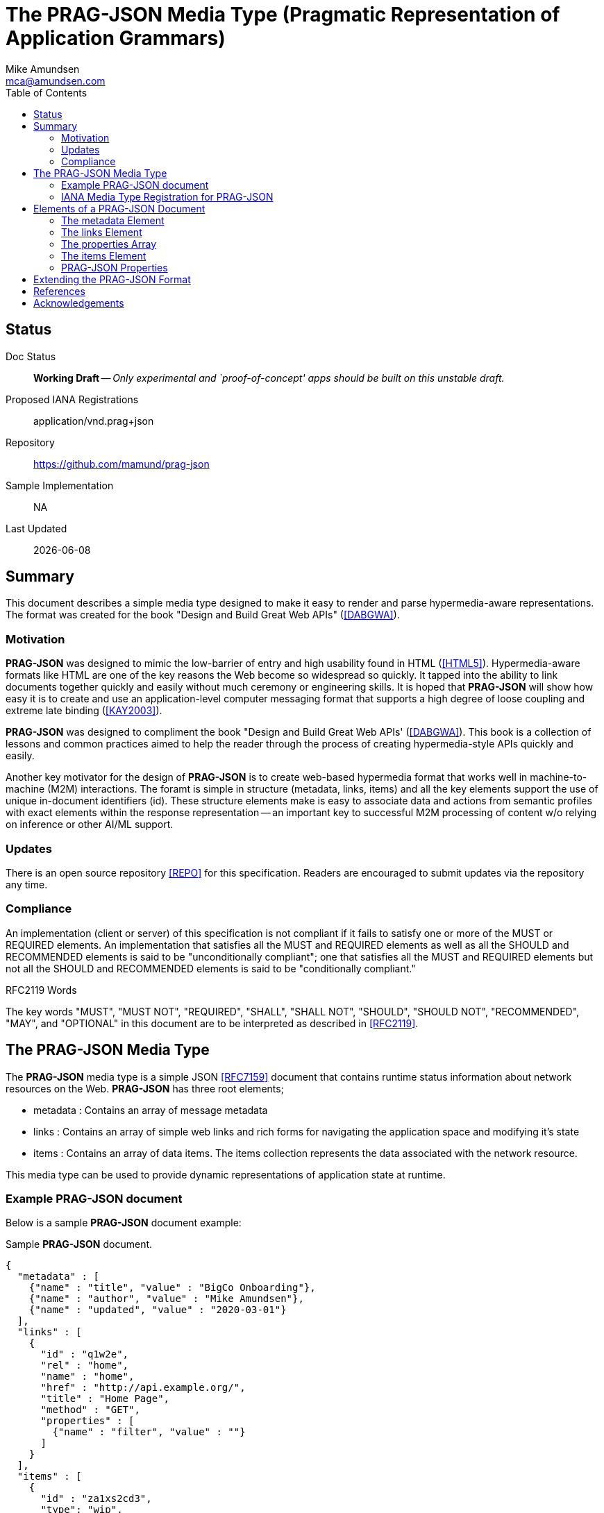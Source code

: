 = The PRAG-JSON Media Type (Pragmatic Representation of Application Grammars)
:author: Mike Amundsen
:email: mca@amundsen.com
:toc: 

== Status
Doc Status:: 
  *[white red-background]#Working Draft#* -- _Only experimental and `proof-of-concept' apps should be built on this unstable draft._
Proposed IANA Registrations::
  +application/vnd.prag+json+
Repository::
  https://github.com/mamund/prag-json
Sample Implementation::
  NA
Last Updated::
  {docdate}

== Summary
This document describes a simple media type designed to make it easy to render and parse hypermedia-aware representations. The format was created for the book "Design and Build Great Web APIs" (<<dabgwa, [DABGWA]>>).

=== Motivation
*PRAG-JSON* was designed to mimic the low-barrier of entry and high usability found in HTML (<<html5, [HTML5]>>). Hypermedia-aware formats like HTML are one of the key reasons the Web become so widespread so quickly. It tapped into the ability to link documents together quickly and easily without much ceremony or engineering skills. It is hoped that *PRAG-JSON* will show how easy it is to create and use an application-level computer messaging format that supports a high degree of loose coupling and extreme late binding (<<kay2003, [KAY2003]>>). 

*PRAG-JSON* was designed to compliment the book "Design and Build Great Web APIs' (<<dabgwa, [DABGWA]>>). This book is a collection of lessons and common practices aimed to help the reader through the process of creating hypermedia-style APIs quickly and easily. 

Another key motivator for the design of *PRAG-JSON* is to create web-based hypermedia format that works well in machine-to-machine (M2M) interactions. The foramt is simple in structure (+metadata+, +links+, +items+) and all the key elements support the use of unique in-document identifiers (+id+). These structure elements make is easy to associate data and actions from semantic profiles with exact elements within the response representation -- an important key to successful M2M processing of content w/o relying on inference or other AI/ML support.

=== Updates
There is an open source repository <<repo,[REPO]>> for this specification. Readers are encouraged to submit updates via the repository any time.

=== Compliance
An implementation (client or server) of this specification is not compliant if it fails to satisfy one or more of the MUST or REQUIRED elements. An implementation that satisfies all the MUST and REQUIRED elements as well as all the SHOULD and RECOMMENDED elements is said to be "unconditionally compliant"; one that satisfies all the MUST and REQUIRED elements but not all the SHOULD and RECOMMENDED elements is said to be "conditionally compliant."

.RFC2119 Words
****
The key words "MUST", "MUST NOT", "REQUIRED", "SHALL", "SHALL NOT", "SHOULD", 
"SHOULD NOT", "RECOMMENDED", "MAY", and "OPTIONAL" in this document are to be 
interpreted as described in <<rfc2119,[RFC2119]>>.
****

== The PRAG-JSON Media Type


The *PRAG-JSON* media type is a simple JSON <<rfc7159,[RFC7159]>> document that contains runtime status information about network resources on the Web. *PRAG-JSON* has three root elements;

 * +metadata+ : Contains an array of message metadata
 * +links+ : Contains an array of simple web links and rich forms for navigating the application space and modifying it's state
 * +items+ : Contains an array of data items. The +items+ collection represents the data associated with the network resource.

This media type can be used to provide dynamic representations of application state at runtime.

=== Example PRAG-JSON document
Below is a sample *PRAG-JSON* document example:

.Sample *PRAG-JSON* document.
----
{
  "metadata" : [ 
    {"name" : "title", "value" : "BigCo Onboarding"},
    {"name" : "author", "value" : "Mike Amundsen"},
    {"name" : "updated", "value" : "2020-03-01"} 
  ],
  "links" : [ 
    {
      "id" : "q1w2e",
      "rel" : "home",
      "name" : "home",
      "href" : "http://api.example.org/",
      "title" : "Home Page",
      "method" : "GET",
      "properties" : [ 
        {"name" : "filter", "value" : ""} 
      ]
    } 
  ],
  "items" : [ 
    {
      "id" : "za1xs2cd3",
      "type": "wip",
      "schema" : "api.example.org/schemas/wip.json",
      links : [
        {
          "id" : "q1w2e3r4"
          "name" : "item",
          "href" : "http://api.example.org/q1w2e3r4",
          "title" : "Read Item",
          "method" : "GET",
          "properties": []
        }
      ],
      "wipIdentifier" : "q1w2e3r4",
      "customerIdentifier" : "w2e3r4t5",
      "accountIdentifier" : "e3r4t5y6",
      "activityIdentifier" : "r4t5y6u7",
      "givenName" : "Idara",
      "familyName" : "Adams",
      "email" : "idara.adams@example.org",
      "telephone" : "123.456.7890",
      "status" : "pending",
      "maxValue" : "5000",
      "discount" : "10"
    } 
  ]
}
----

=== IANA Media Type Registration for PRAG-JSON
The media type identifier string for *PRAG-JSON* documents is: +application/vnd.prag+json+  This SHOULD be used as part of the HTTP +accept+ header when making a request for a *PRAG-JSON* document. It SHOULD appear as the HTTP +content-type+ header when sending a response that contains a *PRAG-JSON* document. 

== Elements of a PRAG-JSON Document
All *PRAG-JSON* documents MUST be valid JSON documents. A well-formed *PRAG-JSON* document has three top-level objects: +metadata+, +links+ and +items+. The following is a summary of the structure of the *PRAG-JSON* media type.

=== The +metadata+ Element
The +metadata+ element is meant to hold message-level information _about_ the payload of the response. This might be individual data properties that describe the payload, references to other related content, etc. Anything that might be needed in order to improve the understanding of the payload itself. The role played by the +metadata+ element in *PRAG-JSON* is similar to the role played by the +meta+ tag in HTML5 (<<html5-tag, [HTML5-TAG]>>).

The +metadata+ element is an array of anonymous JSON objects. The default properties of +metadata+ objects that SHOULD appear are +name+ and +value+. Possible additional properties that MAY be part of a +metadata+ object include: +id+, +type+, +title+, +tags+, +href+ and others. Other properties not defined by this specification MAY appear as well.

.Sample +metadata+ object
----
{
  "name" : "".
  "value" : "",
  "id" : "",
  "type" : "",
  "title" : "",
  "tags" : "",
  "href" : ""
}
----

The +metadata+ element SHOULD NOT contain any +link+ or +item+ elements as they are meant to appear in their own collection.

=== The +links+ Element
The +links+ element contains any links and/or forms associated with the *PRAG-JSON* document.  The +links+ collection is an array of anonymous JSON +link+ objects. These +link+ objects are designed to carry complete details on Web navigation between resources including any protocol methods, arguments, and so forth. Any time the message needs to render a navigation or state change, this should appear as a +link+ object. The +links+ object plays a role in *PRAG-JSON* similar to HTML5's +link+ (<<html5-link,HTML5-LINK>>), +a+ (<<html5-a, HTML5-A>>), and +form+ (<<html5-form, HTML5-FORM>>) tags.

The default properties of a +link+ object that SHOULD appear are: +name+, +href+, +method+, and +properties+. Additional properties that MAY appear are: +id+, +title+, +rel+, +tags+, +type+, and +enctype+. Other properties not defined by this specification MAY appear as well.

.Sample +link+ object
----
{
  "id" : "".
  "name" : "",
  "href" : "",
  "title" : "",
  "type" : "".
  "rel" : "",
  "tags" : "",
  "enctype" : "",
  "method" : "",
  "properties" : [
    {"name" : "", "value" : ""}
  ]
}
----

=== The +properties+ Array
The +properties+ array within a +link+ object contains one or more anonymous +property+ objects. A +property+ object SHOULD have +name+ and +value+ properties. It MAY have additional properties including +id+, +title+, +required+, +readonly+, +pattern+, +type+, and +tags+. Other properties not defined by this specification MAY appear as well. The role the +property+ object plays in *PRAG-JSON* is similar HTML5's +input+ (<<html5-input, HTML5-INPUT>>) element.

.Sample +property+ object
----
{
  "id", : "",
  "name" : "",
  "value" : "",
  "title" : "",
  "required" : "[true|false]",
  "readonly" : "[true|false]",
  "pattern" : "",
  "type" : "",  
  "tags" : ""
}
----

The +links+ element SHOULD NOT contain any +metadata or +item+ elements as they are meant to appear in their own collection.

=== The +items+ Element
The +item+ element contains one or more data items that represent the state of the requested resource. The +items+ collection is an array of anonymous JSON arbitrary objects. The +items+ collection SHOULD contain a homogeneous JSON objects (e.g. all +customer+ objects) but MAY contain a heterogeneous collection of objects. 

Each +item+ object SHOULD have +id+, +type+, and +schema+ properties and MAY have any number of additional properties. The data for an +item+ MAY be a set of properties at the "top" level or MAY be nested within a single named code (e.g. +graph+ or +data+, etc. Each +item+ object is essentially a graph arbitrary depth and complexity. The +schema+ property of an +item+ SHOULD provide enough information to allow message-handlers to properly parse the +item+.

.Sample +item+ object
----
{
  "id" : "",
  "type" : "",
  "schema" : "",
  "links" : [...]
  ...
}
----

The +schema+ property SHOULD point to a JSON-Schema (<<json-schema, JSON-SCHEMA>>) document but MAY point to some other document.

An +item+ object MAY also include a single +links+ collection. This +links+ collection within an +item+ object follows the same rules as the top-level +links+ collection (see above). 

=== PRAG-JSON Properties
Below is a list of valid *PRAG-JSON* properties defined in this specification. These properties MAY appear in more than one place within a valid *PRAG-JSON* message. 

+*enctype*+:: 
This property represents the media type to use when encoding a mesage body to be sent during a state transition. The default value for this field is +application/x-www-form-urlencoded+ (see <<form-encoded, [FORM-ENCODED]>>). However, other valid media type string (<<iana-mediatypes, [IANA-MEDIATYPES]>>) MAY appear in the +enctype+ property. All compliant implementations of this specification MUST support the +application/x-www-form-urlencoded+ format. They SHOULD also support the +application/json+ (see <<rfc7159, [RFC7159]>>) format and MAY support other formats.

+*href*+::
The +href+ property MUST have a value that is a valid URL (<<rfc3986, [RFC3986]>>). This property, along with other properties of the associated +link+ object, can be used to formulate and execute a state transition. If the value of +href+ is empty or not understood by the recpient, it SHOULD be ignored.

+*id*+:: 
This property specifies its object's unique identifier. The value MUST be unique amongst all the +id+ values in the document and must contain at least one character. The value MUST NOT contain any space characters.

+*method*+::
This property specifies the HTTP method the client SHOULD use when sending a request using the +href+ (and possibly the +properties+) associated with the same +link+ object. Any valid HTTP method (see <<iana-methods, IANA-METHODS>>) is allowed. If the value is empty or is not understood by the client, the value MUST be treated if it is set to +"GET"+.

+*name*+::
The +name+ property holds the general, non-unique name of the associated object. The value of +name+ MUST be a valid JSON string. 
+
When the +name+ property appears in a +properties+ collection associated with a +link+ object, the value of the +name+ field is used as the parameter identifier when composing a query or body string to send with the request. If the value of the +name+ property is invalid, un-parseable, or missing, that +property+ SHOULD be ignored when composing a request query or body string.
+
Then the +name+ property appears in a +link+ or +metadata+ object, the value of the +name+ field represents a non-unique identifier for the associated object. 

+*pattern*+::
The value of the +pattern+ property is a regular expression string to be applied to the +value+ property of th associated object. Rules for valid +pattern+ values are the same as the HTML5 pattern attribute <<html5-pattern,[HTML5-PATTERN]>>. This is an OPTIONAL element. If this attribute missing, is set to empty, or is unparseable , it SHOULD be ignored.

+*properties*+:: 
This is an array of one or more anonymous +property+ objects. Each +property+ object describes a parameter for the state transition associated +link+ element. This is an OPTIONAL collection. If the array is missing or empty, the +properties+ collection MUST be treated as an empty set of parameters -- meaning that the transition is meant to be executed without passing any parameters.

+*readonly*+:: 
This is a boolean property which indicates whether the +value+ property of the associated +property+ object is editable. Valid values are +"true"+ and +"false"+. If this property is missing from the object, is set to any other value than +"true"+ or +"false"+, or if the value of the +readonly+ property is not understood by the recipient, the assumed value of +readonly+ is +"false"+.

+*required*+:: 
This is a boolean property which indicates whether the +value+ property of the associated +property+ object must be set to a non-empty value. Valid values are +"true"+ and +"false"+. If this property is missing from the object, is set to any other value than +"true"+ or +"false"+, or if the value of the +required+ property is not understood by the recipient, the assumed value of +required+ is +"false"+.

+*rel*+::
The value of the +rel+ property is a set of space-separated tokens that represent metadata about the associated +link+ object. There are several sources of valid +rel+ values (see <<iana-linkrels, [IANA-LINKRELS]>>) and rules for creating your own valid +rel+ values (see <<rfc8288, [RFC8288]>>). If the value of +rel+ is empty, un-parseable, or not understood it SHOULD be ignored.

+*schema*+:: 
The value of the +schema+ property represents a pointer to a schema document that can be used to describe (and possibly validate) the message. The +schema+ property is associated with an +item+ object. The contents of the +schema+ property is a valid URL that, when dereferenced, returns a schema document. By default, the type of schema document returned SHOULD be in JSON-Schema format (<<json-schema, [JSON-SCHEMA]>>) but other formats MAY be returned instead. This is an OPTIONAL field. If the value of +schema+ is empty or un-parseable, it SHOULD be ignored.

+*tags*+::
This property, when it appears, contains a value that is a set of space-separated tokens representing the various classifications to which the associated object belongs. There are no additional restrictions on the tokens that MAY appear in the +tags+ property. Representation designers are encouraged to use values that describe the nature of the content (noun) rather than the intended actions associated with the content (verb). If the value of +tags+ property is empty or un-parsable, it SHOULD be ignored. If  any of the tokens within the +tags+ value are not understood, those tokens SHOULD be ignored.

+*title*+::
This property represents advisory information for the +property+ object, such as would be appropriate for a tooltip or some other display. The value of +title+ is plain text.

+*type*+:: 
The +type+ property indicates a general type name associated with the +property+ or +item+ object. It MUST be a valid JSON string and MUST NOT contain any space characters. This is an OPTIONAL property.
+
When it appears within a +property+ object, the value of +type+ can be used to indicate _data_ types (string, boolean, integer, date-time, email, etc.). When it appears in an +item+ object, the value of +type+ can be used to indicate _object_ types (customer, product, location, etc.).
+
If the value of +type+ is empty or un-parseable, it SHOULD be ignored.

+*value*+::
The contents of the +value+ property represent the value of the associated +metadata+ or +property+ object. This MUST be a valid JSON string. It MAY be an empty string. There are no other restrictions on the contents of this property.


== Extending the PRAG-JSON Format
Authors can extend the *PRAG-JSON* media type as long as the following rules are observed:

 . No existing properties or objects are removed.
 . No existing properties or objects or the list of valid values are altered in a way that is non-backward compatible (e.g. changes MUST NOT break existing implementations that adhere to this specification).
 . All new properties or objects are treated as OPTIONAL (e.g. no new REQUIRED elements are introduced in an extension).
 
[WARNING]
==== 
Authors should be aware that a future version of this specification MAY add new elements and should take care that any extensions are implemented in a way that reduces the likelihood that a future version of this specification is in conflict with your extension.
====

== References
 . [[dabgwa]] [DABGWA] Mike Amundsen, "Design and Build Great Web APIs", 2020, https://pragprog.com/book/maapis/design-and-build-great-web-apis 
 . [[kay2003]] [KAY2003] Dr. Alan Kay, "Clarification of "object-oriented", July 2003 (email), http://www.purl.org/stefan_ram/pub/doc_kay_oop_en 
 . [[repo]] [REPO] Github, "PRAG-JSON", https://github.com/mamund/prag-json
 . [[rfc2119]] [RFC2119] S. Bradner, "Key words for use in RFCs to Indicate Requirement Levels", March 1997, http://tools.ietf.org/html/rfc2119
 . [[rfc3986]] [RFC3986] Berners-Lee, Fielding, Masinter,"Uniform Resource Identifier (URI): Generic Syntax", 2005,  https://tools.ietf.org/html/rfc3986
 . [[rfc7159]] [RFC7159] Tim Bray, "The JavaScript Object Notation (JSON) Data Interchange Format", March 2014, https://tools.ietf.org/html/rfc7159
 . [[rfc8288]] [RFC8288] Mark Nottingham, "Web Linking", Object 2017, https://tools.ietf.org/html/rfc8288 
 . [[html5]] [HTML5] HTML Living Standard, https://html.spec.whatwg.org/multipage/
 . [[html5-a]] [HTML5-A] Ian Hickson, Ed., "HTML5: Edition for Web Authors", 2011, https://www.w3.org/TR/2011/WD-html5-author-20110705/spec.html#the-a-element
 . [[html5-form]] [HTML5-FORM] Ian Hickson, Ed., "HTML5: Edition for Web Authors", 2011, https://www.w3.org/TR/2011/WD-html5-author-20110705/spec.html#the-form-element
 . [[html5-input]] [HTML5-INPUT] Ian Hickson, Ed., "HTML5: Edition for Web Authors", 2011, https://www.w3.org/TR/2011/WD-html5-author-20110705/spec.html#the-input-element
 . [[html5-link]] [HTML5-LINK] Ian HIckson, Ed., "HTML5: Edition for Web Authors", 2011, https://www.w3.org/TR/2011/WD-html5-author-20110705/spec.html#the-link-element
 . [[html5-pattern]] [HTML5-PATTERN] Ian Hickson, Ed. et al, HTML5: Edition for Web Authors", 2011, https://www.w3.org/TR/2011/WD-html5-author-20110705/spec.html#the-pattern-attribute 
 . [[html5-tag]] [HTML5-TAG] Ian Hickson, Ed., "HTML5: Edition for Web Authors", 2011, https://www.w3.org/TR/2011/WD-html5-author-20110809/the-meta-element.html
 . [[iana-methods]] [IANA-METHODS] "Hypertext Transfer Protocol (HTTP) Method Registry", April 2017, https://www.iana.org/assignments/http-methods/http-methods.xhtml
 . [[iana-mediatypes]] [IANA-MEDIATYPES] "Media Types", December 2019, https://www.iana.org/assignments/media-types/media-types.xhtml
 . [[iana-linkrels]] [IANA-LINKRELS] "Link Relations", November 2019, https://www.iana.org/assignments/link-relations/link-relations.xhtml
 . [[json-schema]] [JSON-SCHEMA] "JSON Schema Specification", September 2019, https://json-schema.org/specification.html
 . [[form-encoded]] [FORM-ENCODED] https://www.iana.org/assignments/media-types/application/x-www-form-urlencoded
  
== Acknowledgements
I thank the everyone who helped contribute to this specification. 
